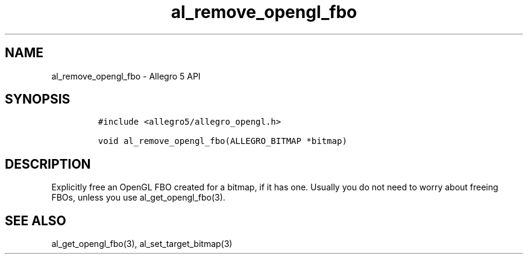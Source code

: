 .\" Automatically generated by Pandoc 3.1.3
.\"
.\" Define V font for inline verbatim, using C font in formats
.\" that render this, and otherwise B font.
.ie "\f[CB]x\f[]"x" \{\
. ftr V B
. ftr VI BI
. ftr VB B
. ftr VBI BI
.\}
.el \{\
. ftr V CR
. ftr VI CI
. ftr VB CB
. ftr VBI CBI
.\}
.TH "al_remove_opengl_fbo" "3" "" "Allegro reference manual" ""
.hy
.SH NAME
.PP
al_remove_opengl_fbo - Allegro 5 API
.SH SYNOPSIS
.IP
.nf
\f[C]
#include <allegro5/allegro_opengl.h>

void al_remove_opengl_fbo(ALLEGRO_BITMAP *bitmap)
\f[R]
.fi
.SH DESCRIPTION
.PP
Explicitly free an OpenGL FBO created for a bitmap, if it has one.
Usually you do not need to worry about freeing FBOs, unless you use
al_get_opengl_fbo(3).
.SH SEE ALSO
.PP
al_get_opengl_fbo(3), al_set_target_bitmap(3)
